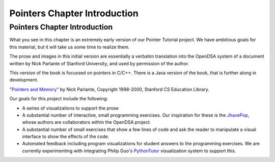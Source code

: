 .. This file is part of the OpenDSA eTextbook project. See
.. http://opendsa.org for more details.
.. Copyright (c) 2012-2020 by the OpenDSA Project Contributors, and
.. distributed under an MIT open source license.

.. avmetadata:: 
   :author: Cliff Shaffer
   :requires:
   :satisfies:
   :topic: Pointers

Pointers Chapter Introduction
=============================

Pointers Chapter Introduction
-----------------------------

What you see in this chapter is an extremely early version of our
Pointer Tutorial project.
We have ambitious goals for this material, but it will take us some
time to realize them.

The prose and images in this initial version are essentially a
verbatim translation into the OpenDSA system of a document written by
Nick Parlante of Stanford University, and used by permission of the
author.

This version of the book is focussed on pointers in C/C++.
There is a Java version of the book, that is further along in development.

"`Pointers and Memory
<http://cslibrary.stanford.edu/102/PointersAndMemory.pdf>`_"
by Nick Parlante, Copyright 1998-2000,
Stanford CS Education Library.

Our goals for this project include the following:

* A series of visualizations to support the prose
* A substantial number of interactive, small programming
  exercises. Our inspiration for these is the
  `JhavePop <http://jhave.org/jhavepop/>`_, whose authors are
  collaborators within the OpenDSA project.
* A substantial number of small exercises that show a few lines of
  code and ask the reader to manipulate a visual interface to show the
  effects of the code.
* Automated feedback including program visualizations for student
  answers to the programming exercises. We are currently experimenting
  with integrating Philip Guo's
  `PythonTutor <http://www.pythontutor.com/>`_
  visualization system to support this.
